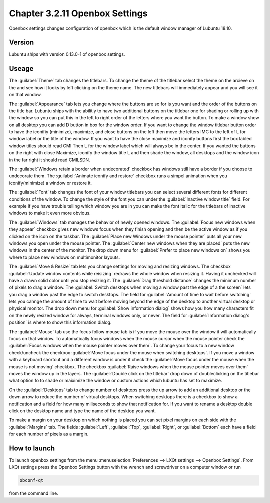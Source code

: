 Chapter 3.2.11 Openbox Settings
===============================

Openbox settings changes configuration of openbox which is the default window manager of Lubuntu 18.10.

Version
-------
Lubuntu ships with version 0.13.0-1 of openbox settings. 

Useage
------
The :guilabel:`Theme` tab changes the titlebars. To change the theme of the titlebar select the theme on the arcieve on the and see how it looks by left clicking on the theme name. The new titlebars will immediately appear and you will see it on that window.

.. image:: obconf-titlebar.png

The :guilabel:`Appearance` tab lets you change where the buttons are so for is you want and the order of the buttons on the title bar. Lubuntu ships with the abilitiy to have two additional buttons on the titlebar one for shading or rolling up with the window so you can put this in the left to right order of the letters where you want the button. To make a window show on all desktop you can add D button in box for the window order. If you want to change the window titlebar button order to have the iconifiy (minimize), maximize, and close buttons on the left then move the letters IMC to the left of L for window label or the title of the window. If you want to have the close maximize and iconify buttons first the box labled window titles should read CMI  Then L for the window label which will always be in the center. If you wanted the buttons on the right with close Maximize, iconify the window title L and then shade the window, all desktops and the window icon in the far right it should read CMILSDN. 

The :guilabel:`Windows retain a border when undecorated` checkbox has windows still have a border if you choose to undecorate them. The :guilabel:`Animate iconify and restore` checkbox runs a simpel animation when you iconify(minimize) a window or restore it. 


.. image:: openbox-config.png


The :guilabel:`Font` tab changes the font of your window titlebars you can select several different fonts for different conditions of the window. To change the style of the font you can under the  :guilabel:`Inactive window title` field. For example if you have trouble telling which window you are in you can make the font italic for the titlebars of inactive windows to make it even more obvious.

.. image:: obconf-font.png

The :guilabel:`Windows` tab manages the behavior of newly opened windows. The :guilabel:`Focus new windows when they appear` checkbox gives new windows focus when they finish opening and then be the active window as if you clicked on the icon on the taskbar. The :guilabel:`Place new Windows under the mouse pointer` puts all your new windows you open under the mouse pointer. The :guilabel:`Center new windows when they are placed` puts the new windows in the center of the monitor. The drop down menu for :guilabel:`Prefer to place new windows on` shows you where to place new windows on multimonitor layouts. 

The :guilabel:`Move & Resize` tab lets you change settings for moving and resizing windows. The checkbox :guilabel:`Update window contents while reisizing` redraws the whole window when resizing it. Having it unchecked will  have a drawn solid color until you stop resizing it. The :guilabel:`Drag threshold distance` changes the minimum number of pixels to drag a window. The :guilabel:`Switch desktops when moving a window past the edge of a the screen` lets you drag a window past the edge to switch desktops. The field for :guilabel:`Amount of time to wait before switching` lets you cahnge the amount of time to wait before moving beyond the edge of the desktop to another virtual desktop or physical monitor. The drop down menu for :guilabel:`Show information dialog` shows how you how many characters fit on the newly resized window for always, terminal windows only, or never. The field for :guilabel:`Information dialog's position` is where to show this information dialog. 

.. image:: obconf-mv-resize.png

The :guilabel:`Mouse` tab use the focus follow mouse tab is if you move the mouse over the window it will automatically focus on that window. To automatically focus windows when the mouse cursor when the mouse pointer check the :guilabel:`Focus windows when the mouse pointer moves over them`. To change your focus to a new window check/uncheck the checkbox :guilabel:`Move focus under the mouse when switching desktops`. If you move a window with a keyboard shortcut and a different window is under it check the :guilabel:`Move focus under the mouse when the mouse is not moving` checkbox. The checkbox :guilabel:`Raise windows when the mouse pointer moves over them` moves the window up in the layers.  The :guilabel:`Double click on the titlebar` drop down of doubleclicking on the titlebar what option fo to shade or maiximize the window or custom actions which lubuntu has set to maximize. 

On the :guilabel:`Desktops` tab to change number of desktops press the up arrow to add an additional desktop or the down arrow to reduce the number of virtual desktops. When switching desktops there is  a checkbox to show a notification and a field for how many miliseconds to show that notification for. If you want to rename a desktop double click on the desktop name and type the name of the desktop you want.

.. image:: obconfdesktop.png

To make a margin on your desktop on which nothing is placed you can set pixel margins on each side with the :guilabel:`Margins` tab. The fields :guilabel:`Left`, :guilabel:`Top`, :guilabel:`Right`, or :guilabel:`Bottom` each have a field for each number of pixels as a margin. 




How to launch
-------------

To launch openbox settings from the menu :menuselection:`Preferences --> LXQt settings --> Openbox Settings`. From LXQt settings press the Openbox Settings button with the wrench and screwdriver on a computer window or run


.. code:: 

   obconf-qt

from the command line.

